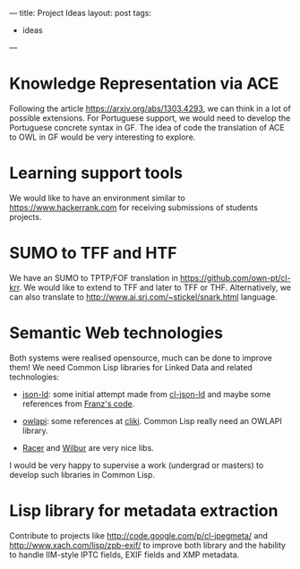 ---
title: Project Ideas
layout: post
tags:
 - ideas
---
#+PROPERTY: cache yes
#+PROPERTY: results output
#+OPTIONS: toc:nil
#+PROPERTY: exports both

* Knowledge Representation via ACE

Following the article https://arxiv.org/abs/1303.4293, we can think in
a lot of possible extensions. For Portuguese support, we would need to
develop the Portuguese concrete syntax in GF. The idea of code the
translation of ACE to OWL in GF would be very interesting to explore.

* Learning support tools

We would like to have an environment similar to
https://www.hackerrank.com for receiving submissions of students
projects.

* SUMO to TFF and HTF 

We have an SUMO to TPTP/FOF translation in
https://github.com/own-pt/cl-krr. We would like to extend to TFF and
later to TFF or THF. Alternatively, we can also translate to
http://www.ai.sri.com/~stickel/snark.html language.

* Semantic Web technologies

Both systems were realised opensource, much can be done to improve
them! We need Common Lisp libraries for Linked Data and related
technologies:

- [[http://json-ld.org][json-ld]]: some initial attempt made from [[https://github.com/RDProjekt/cl-json-ld][cl-json-ld]] and
  maybe some references from [[http://allegrograph.com/rdf-json/][Franz's code]].

- [[http://owlapi.sourceforge.net][owlapi]]: some references at [[http://www.cliki.net/rdf][cliki]]. Common Lisp really need an OWLAPI
  library. 

- [[https://github.com/ha-mo-we/Racer][Racer]] and [[http://wilbur-rdf.sourceforge.net][Wilbur]] are very nice libs.

I would be very happy to supervise a work (undergrad or masters) to
develop such libraries in Common Lisp.

* Lisp library for metadata extraction 

Contribute to projects like http://code.google.com/p/cl-jpegmeta/ and
http://www.xach.com/lisp/zpb-exif/ to improve both library and the
hability to handle IIM-style IPTC fields, EXIF fields and XMP
metadata.
